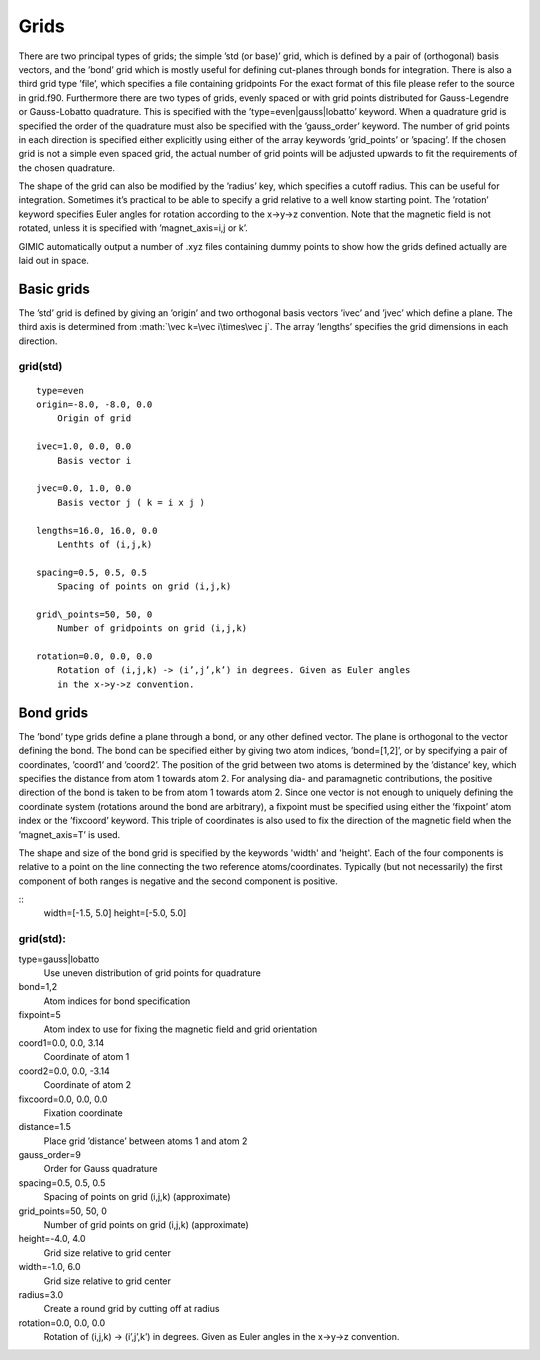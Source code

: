 .. role:: math(raw)
   :format: html latex


Grids
=====

There are two principal types of grids; the simple ’std (or base)’ grid,
which is defined by a pair of (orthogonal) basis vectors, and the ’bond’
grid which is mostly useful for defining cut-planes through bonds for
integration. There is also a third grid type ’file’, which specifies a
file containing gridpoints For the exact format of this file please
refer to the source in grid.f90. Furthermore there are two types of
grids, evenly spaced or with grid points distributed for Gauss-Legendre
or Gauss-Lobatto quadrature. This is specified with the
’type=even\|gauss\|lobatto’ keyword. When a quadrature grid is specified
the order of the quadrature must also be specified with the
’gauss\_order’ keyword. The number of grid points in each direction is
specified either explicitly using either of the array keywords
’grid\_points’ or ’spacing’. If the chosen grid is not a simple even
spaced grid, the actual number of grid points will be adjusted upwards
to fit the requirements of the chosen quadrature.

The shape of the grid can also be modified by the ’radius’ key, which
specifies a cutoff radius. This can be useful for integration. Sometimes
it’s practical to be able to specify a grid relative to a well know
starting point. The ’rotation’ keyword specifies Euler angles for
rotation according to the x->y->z convention. Note that the magnetic
field is not rotated, unless it is specified with ’magnet\_axis=i,j or
k’.

GIMIC automatically output a number of .xyz files containing dummy
points to show how the grids defined actually are laid out in space.

Basic grids
-----------

The ’std’ grid is defined by giving an ’origin’ and two orthogonal basis
vectors ’ivec’ and ’jvec’ which define a plane. The third axis is
determined from :math:`\vec k=\vec i\times\vec j`. The array ’lengths’
specifies the grid dimensions in each direction.

grid(std)
~~~~~~~~~

::

  type=even
  origin=-8.0, -8.0, 0.0
      Origin of grid
  
  ivec=1.0, 0.0, 0.0
      Basis vector i
  
  jvec=0.0, 1.0, 0.0
      Basis vector j ( k = i x j )
  
  lengths=16.0, 16.0, 0.0
      Lenthts of (i,j,k)
  
  spacing=0.5, 0.5, 0.5
      Spacing of points on grid (i,j,k)
  
  grid\_points=50, 50, 0
      Number of gridpoints on grid (i,j,k)
  
  rotation=0.0, 0.0, 0.0
      Rotation of (i,j,k) -> (i’,j’,k’) in degrees. Given as Euler angles
      in the x->y->z convention.

Bond grids
----------

The ’bond’ type grids define a plane through a bond, or any other
defined vector. The plane is orthogonal to the vector defining the bond.
The bond can be specified either by giving two atom indices,
’bond=[1,2]’, or by specifying a pair of coordinates, ’coord1’ and
’coord2’. The position of the grid between two atoms is determined by
the ’distance’ key, which specifies the distance from atom 1 towards
atom 2. For analysing dia- and paramagnetic contributions, the positive
direction of the bond is taken to be from atom 1 towards atom 2. Since
one vector is not enough to uniquely defining the coordinate system
(rotations around the bond are arbitrary), a fixpoint must be specified
using either the ’fixpoint’ atom index or the ’fixcoord’ keyword. This
triple of coordinates is also used to fix the direction of the magnetic
field when the ’magnet\_axis=T’ is used.

The shape and size of the bond grid is specified by the keywords 'width' and
'height'.  Each of the four components is relative to a point on the line
connecting the two reference atoms/coordinates.  Typically (but not
necessarily) the first component of both ranges is negative and the second
component is positive.

::
    width=[-1.5, 5.0]
    height=[-5.0, 5.0]

grid(std):
~~~~~~~~~~

type=gauss\|lobatto
    Use uneven distribution of grid points for quadrature

bond=1,2
    Atom indices for bond specification

fixpoint=5
    Atom index to use for fixing the magnetic field and grid orientation

coord1=0.0, 0.0, 3.14
    Coordinate of atom 1

coord2=0.0, 0.0, -3.14
    Coordinate of atom 2

fixcoord=0.0, 0.0, 0.0
    Fixation coordinate

distance=1.5
    Place grid ’distance’ between atoms 1 and atom 2

gauss\_order=9
    Order for Gauss quadrature

spacing=0.5, 0.5, 0.5
    Spacing of points on grid (i,j,k) (approximate)

grid\_points=50, 50, 0
    Number of grid points on grid (i,j,k) (approximate)

height=-4.0, 4.0
    Grid size relative to grid center

width=-1.0, 6.0
    Grid size relative to grid center

radius=3.0
    Create a round grid by cutting off at radius

rotation=0.0, 0.0, 0.0
    Rotation of (i,j,k) -> (i’,j’,k’) in degrees. Given as Euler angles
    in the x->y->z convention.

